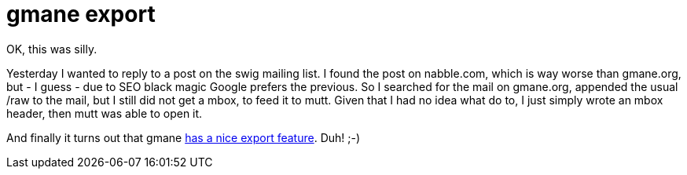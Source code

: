 = gmane export

:slug: gmane-export
:category: hacking
:tags: en
:date: 2009-01-04T01:44:26Z
++++
<p>OK, this was silly.</p><p>Yesterday I wanted to reply to a post on the swig mailing list. I found the post on nabble.com, which is way worse than gmane.org, but - I guess - due to SEO black magic Google prefers the previous. So I searched for the mail on gmane.org, appended the usual /raw to the mail, but I still did not get a mbox, to feed it to mutt. Given that I had no idea what do to, I just simply wrote an mbox header, then mutt was able to open it.</p><p>And finally it turns out that gmane <a href="http://gmane.org/export.php">has a nice export feature</a>. Duh! ;-)</p>
++++

